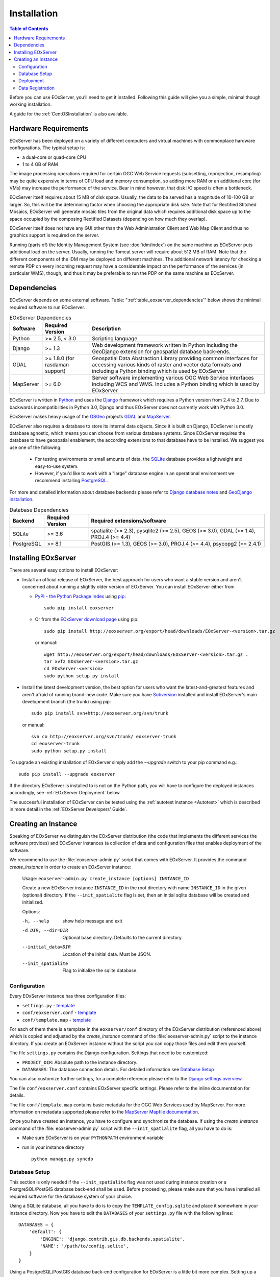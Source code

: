 .. Installation
  #-----------------------------------------------------------------------------
  # $Id$
  #
  # Project: EOxServer <http://eoxserver.org>
  # Authors: Stephan Krause <stephan.krause@eox.at>
  #          Stephan Meissl <stephan.meissl@eox.at>
  #
  #-----------------------------------------------------------------------------
  # Copyright (C) 2011 EOX IT Services GmbH
  #
  # Permission is hereby granted, free of charge, to any person obtaining a copy
  # of this software and associated documentation files (the "Software"), to
  # deal in the Software without restriction, including without limitation the
  # rights to use, copy, modify, merge, publish, distribute, sublicense, and/or
  # sell copies of the Software, and to permit persons to whom the Software is
  # furnished to do so, subject to the following conditions:
  #
  # The above copyright notice and this permission notice shall be included in
  # all copies of this Software or works derived from this Software.
  #
  # THE SOFTWARE IS PROVIDED "AS IS", WITHOUT WARRANTY OF ANY KIND, EXPRESS OR
  # IMPLIED, INCLUDING BUT NOT LIMITED TO THE WARRANTIES OF MERCHANTABILITY,
  # FITNESS FOR A PARTICULAR PURPOSE AND NONINFRINGEMENT. IN NO EVENT SHALL THE
  # AUTHORS OR COPYRIGHT HOLDERS BE LIABLE FOR ANY CLAIM, DAMAGES OR OTHER
  # LIABILITY, WHETHER IN AN ACTION OF CONTRACT, TORT OR OTHERWISE, ARISING 
  # FROM, OUT OF OR IN CONNECTION WITH THE SOFTWARE OR THE USE OR OTHER DEALINGS
  # IN THE SOFTWARE.
  #-----------------------------------------------------------------------------

.. index::
    single: EOxServer Installation
    single: Installation

.. _Installation:

Installation
============

.. contents:: Table of Contents
    :depth: 3
    :backlinks: top

Before you can use EOxServer, you’ll need to get it installed. Following this 
guide will give you a simple, minimal though working installation.

A guide for the :ref:`CentOSInstallation` is also available.

.. index::
    single: EOxServer Dependencies
    single: Dependencies

.. _install_hw:

Hardware Requirements
---------------------

EOxServer has been deployed on a variety of different computers and virtual
machines with commonplace hardware configurations. The typical setup is:

* a dual-core or quad-core CPU
* 1 to 4 GB of RAM

The image processing operations required for certain OGC Web Service requests
(subsetting, reprojection, resampling) may be quite expensive in terms of
CPU load and memory consumption, so adding more RAM or an additional core (for
VMs) may increase the performance of the service. Bear in mind however, that
disk I/O speed is often a bottleneck.

EOxServer itself requires about 15 MB of disk space. Usually, the data
to be served has a magnitude of 10-100 GB or larger. So, this will be the
determining factor when choosing the appropriate disk size. Note that
for Rectified Stitched Mosaics, EOxServer will generate mosaic tiles from the
original data which requires additional disk space up to the space occupied by
the composing Rectified Datasets (depending on how much they overlap).

EOxServer itself does not have any GUI other than the Web Administration Client
and Web Map Client and thus no graphics support is required on the server.

Running (parts of) the Identity Management System (see :doc:`idm/index`) on the
same machine as EOxServer puts additional load on the server. Usually, running
the Tomcat server will require about 512 MB of RAM. Note that the different
components of the IDM may be deployed on different machines. The additional
network latency for checking a remote PDP on every incoming request may have a
considerable impact on the performance of the services (in particular WMS), 
though, and thus it may be preferable to run the PDP on the same machine as
EOxServer.

Dependencies
------------

EOxServer depends on some external software. Table: 
":ref:`table_eoxserver_dependencies`" below shows the minimal required software 
to run EOxServer.

.. _table_eoxserver_dependencies:
.. table:: EOxServer Dependencies

    +-----------+------------------+-------------------------------------------+
    | Software  | Required Version | Description                               |
    +===========+==================+===========================================+
    | Python    | >= 2.5, < 3.0    | Scripting language                        |
    +-----------+------------------+-------------------------------------------+
    | Django    | >= 1.3           | Web development framework written in      |
    |           |                  | Python including the GeoDjango extension  |
    |           |                  | for geospatial database back-ends.        |
    +-----------+------------------+-------------------------------------------+
    | GDAL      | >= 1.8.0         | Geospatial Data Abstraction Library       |
    |           | (for rasdaman    | providing common interfaces for accessing |
    |           | support)         | various kinds of raster and vector data   |
    |           |                  | formats and including a Python binding    |
    |           |                  | which is used by EOxServer                |
    +-----------+------------------+-------------------------------------------+
    | MapServer | >= 6.0           | Server software implementing various OGC  |
    |           |                  | Web Service interfaces including WCS and  |
    |           |                  | WMS. Includes a Python binding which is   |
    |           |                  | used by EOxServer.                        |
    +-----------+------------------+-------------------------------------------+


EOxServer is written in `Python <http://www.python.org/>`_ and uses the 
`Django <https://www.djangoproject.com>`_ framework which requires a 
Python version from 2.4 to 2.7. Due to backwards incompatibilities in Python 
3.0, Django and thus EOxServer does not currently work with Python 3.0.

EOxServer makes heavy usage of the `OSGeo <http://osgeo.org>`_ projects 
`GDAL <http://www.gdal.org>`_ and `MapServer <http://mapserver.org>`_.

EOxServer also requires a database to store its internal data objects. Since it
is built on Django, EOxServer is mostly database agnostic, which means you can
choose from various database systems. Since EOxServer requires the database to
have geospatial enablement, the according extensions to that database have to
be installed. We suggest you use one of the following:

 * For testing environments or small amounts of data, the `SQLite
   <http://sqlite.org/>`_ database provides a lightweight and easy-to-use
   system.
 * However, if you'd like to work with a "large" database engine in an 
   operational environment we recommend installing `PostgreSQL
   <http://www.postgresql.org/>`_.

For more and detailed information about database backends please refer to 
`Django database notes <https://docs.djangoproject.com/en/1.3/ref/databases/>`_ 
and `GeoDjango installation
<https://docs.djangoproject.com/en/1.3/ref/contrib/gis/install/>`_.

.. _table_eoxserver_db_dependencies:
.. table:: Database Dependencies

    +------------+------------------+------------------------------------------+
    | Backend    | Required Version | Required extensions/software             |
    +============+==================+==========================================+
    | SQLite     | >= 3.6           | spatialite (>= 2.3), pysqlite2 (>= 2.5), |
    |            |                  | GEOS (>= 3.0), GDAL (>= 1.4),            |
    |            |                  | PROJ.4 (>= 4.4)                          |
    +------------+------------------+------------------------------------------+
    | PostgreSQL | >= 8.1           | PostGIS (>= 1.3), GEOS (>= 3.0),         |
    |            |                  | PROJ.4 (>= 4.4), psycopg2 (== 2.4.1)     |
    +------------+------------------+------------------------------------------+


Installing EOxServer
--------------------

There are several easy options to install EOxServer:

* Install an official release of EOxServer, the best approach for users who 
  want a stable version and aren't concerned about running a slightly older 
  version of EOxServer. You can install EOxServer either from 
  
  * `PyPI - the Python Package Index <http://pypi.python.org/pypi>`_ using 
    `pip <http://www.pip-installer.org/en/latest/index.html>`_:
    ::
    
      sudo pip install eoxserver
    
  * Or from the `EOxServer download page <http://eoxserver.org/wiki/Download>`_ 
    using pip:
    ::
    
      sudo pip install http://eoxserver.org/export/head/downloads/EOxServer-<version>.tar.gz
    
    or manual:
    ::
    
      wget http://eoxserver.org/export/head/downloads/EOxServer-<version>.tar.gz .
      tar xvfz EOxServer-<version>.tar.gz
      cd EOxServer-<version>
      sudo python setup.py install

* Install the latest development version, the best option for users who 
  want the latest-and-greatest features and aren't afraid of running 
  brand-new code. Make sure you have `Subversion 
  <http://subversion.tigris.org/>`_ installed and install EOxServer's 
  main development branch (the trunk) using pip:
  ::
  
    sudo pip install svn+http://eoxserver.org/svn/trunk
    
  or manual:
  ::
  
    svn co http://eoxserver.org/svn/trunk/ eoxserver-trunk
    cd eoxserver-trunk
    sudo python setup.py install

To upgrade an existing installation of EOxServer simply add the `--upgrade` 
switch to your pip command e.g.:
::

  sudo pip install --upgrade eoxserver

If the directory EOxServer is installed to is not on the Python path, you will 
have to configure the deployed instances accordingly, see 
:ref:`EOxServer Deployment` below.

The successful installation of EOxServer can be tested using the 
:ref:`autotest instance <Autotest>` which is described in more detail in the 
:ref:`EOxServer Developers' Guide`.

.. index::
    single: EOxServer Instance Creation
    single: Instance Creation

.. _Creating an Instance:

Creating an Instance
--------------------

Speaking of EOxServer we distinguish the EOxServer distribution (the code that 
implements the different services the software provides) and EOxServer 
instances (a collection of data and configuration files that enables deployment 
of the software.

We recommend to use the :file:`eoxserver-admin.py` script that comes with 
EOxServer. It provides the command `create_instance` in order to create an
EOxServer instance:

    Usage: ``eoxserver-admin.py create_instance [options] INSTANCE_ID``
    
    Create a new EOxServer instance ``INSTANCE_ID`` in the root directory with 
    name ``INSTANCE_ID`` in the given (optional) directory. If the 
    ``--init_spatialite`` flag is set, then an initial sqlite database will be 
    created and initialized.
    
    Options:
    
    -h, --help           show help message and exit
    -d DIR, --dir=DIR    Optional base directory. Defaults to the current 
                         directory.
    --initial_data=DIR   Location of the initial data. Must be JSON.
    --init_spatialite    Flag to initialize the sqlite database.

.. index::
    single: EOxServer Configuration
    single: Configuration

Configuration
~~~~~~~~~~~~~

Every EOxServer instance has three configuration files:

* ``settings.py`` - `template 
  <http://eoxserver.org/browser/trunk/eoxserver/conf/TEMPLATE_settings.py>`__
* ``conf/eoxserver.conf`` - `template 
  <http://eoxserver.org/browser/trunk/eoxserver/conf/TEMPLATE_eoxserver.conf>`__
* ``conf/template.map`` - `template 
  <http://eoxserver.org/browser/trunk/eoxserver/conf/TEMPLATE_template.map>`__

For each of them there is a template in the ``eoxserver/conf`` directory of the 
EOxServer distribution (referenced above) which is copied and adjusted by the 
`create_instance` command of the :file:`eoxserver-admin.py` script to the 
instance directory. If you create an EOxServer instance without the script you 
can copy those files and edit them yourself.

The file ``settings.py`` contains the Django configuration. Settings that need 
to be customized:

* ``PROJECT_DIR``: Absolute path to the instance directory.
* ``DATABASES``: The database connection details. For detailed information see
  `Database Setup`_

You can also customize further settings, for a complete reference please refer 
to the `Django settings overview 
<https://docs.djangoproject.com/en/1.3/topics/settings/>`_.

The file ``conf/eoxserver.conf`` contains EOxServer specific settings. Please 
refer to the inline documentation for details.

The file ``conf/template.map`` contains basic metadata for the OGC Web Services 
used by MapServer. For more information on metadata supported please refer to 
the `MapServer Mapfile documentation 
<http://mapserver.org/mapfile/index.html>`_.

Once you have created an instance, you have to configure and synchronize the 
database. If using the `create_instance` command of the 
:file:`eoxserver-admin.py` script with the ``--init_spatialite`` flag, all you 
have to do is:

* Make sure EOxServer is on your ``PYTHONPATH`` environment variable
* run in your instance directory
  ::

    python manage.py syncdb

.. TODO: Logfile handling: configuration in settings.py and eoxserver.conf logrotate, etc.

.. _Database Setup:

Database Setup
~~~~~~~~~~~~~~

This section is only needed if the ``--init_spatialite`` flag was not used 
during instance creation or a PostgreSQL/PostGIS database back-end shall be 
used. Before proceeding, please make sure that you have installed all required 
software for the database system of your choice.

Using a SQLite database, all you have to do is to copy the
``TEMPLATE_config.sqlite`` and place it somewhere in your instance directory.
Now you have to edit the ``DATABASES`` of your ``settings.py`` file with the
following lines:
::

    DATABASES = {
        'default': {
            'ENGINE': 'django.contrib.gis.db.backends.spatialite',
            'NAME': '/path/to/config.sqlite',
        }
    }


Using a PostgreSQL/PostGIS database back-end configuration for EOxServer is a 
little bit more complex. Setting up a PostgreSQL database requires also 
installing the PostGIS extensions (the following example is an installation 
based on a Debian system):
::

    sudo su - postgres
    POSTGIS_DB_NAME=eoxserver_db
    POSTGIS_SQL_PATH=`pg_config --sharedir`/contrib/postgis-1.5
    createdb $POSTGIS_DB_NAME
    createlang plpgsql $POSTGIS_DB_NAME
    psql -d $POSTGIS_DB_NAME -f $POSTGIS_SQL_PATH/postgis.sql
    psql -d $POSTGIS_DB_NAME -f $POSTGIS_SQL_PATH/spatial_ref_sys.sql
    psql -d $POSTGIS_DB_NAME -f `pg_config --sharedir`/contrib/hstore-new.sql
    psql -d $POSTGIS_DB_NAME -c "GRANT ALL ON geometry_columns TO PUBLIC;"
    psql -d $POSTGIS_DB_NAME -c "GRANT ALL ON geography_columns TO PUBLIC;"
    psql -d $POSTGIS_DB_NAME -c "GRANT ALL ON spatial_ref_sys TO PUBLIC;"

This creates the database and installs the PostGIS extensions within the
database. Now a user with password can be set with the following line:
::

    createuser -d -R -P -S eoxserver-admin

In the ``settings.py`` the following entry has to be added:
::

    DATABASES = {
        'default': {
            'ENGINE': 'django.contrib.gis.db.backends.postgis',
            'NAME': 'eoxserver_db',
            'USER': 'eoxserver-admin',
            'PASSWORD': 'eoxserver',
            'HOST': 'localhost',    # or the URL of your server hosting the DB
            'PORT': '',
        }
    }

Please refer to `GeoDjango Database API 
<https://docs.djangoproject.com/en/1.3/ref/contrib/gis/db-api/>`_ for more 
instructions.

.. index::
    single: EOxServer Deployment
    single: Deployment

.. _EOxServer Deployment:

Deployment
~~~~~~~~~~

EOxServer is deployed using the Python WSGI interface standard as any other 
`Django application <https://docs.djangoproject.com/en/1.3/howto/deployment/>`_.
The WSGI endpoint accepts HTTP requests passed from the web server and 
processes them synchronously. Each request is executed independently.

In the following we present the way to deploy it using the `Apache2 Web Server 
<http://httpd.apache.org>`_ and its `mod_wsgi 
<http://code.google.com/p/modwsgi/>`_ extension module.

The deployment procedure consists of the following:

* create a ``deployment`` subdirectory in your instance
* copy ``TEMPLATE_wsgi.py`` from the EOxServer distribution ``eoxserver/conf``
  directory there under the name ``wsgi.py``
* Customize ``wsgi.py``
* Customize the Apache2 configuration file
* Restart the Web Server

In ``wsgi.py``, two items need to be customized. First, the Python path has to 
be set properly and second, the Django settings module (``settings.py``) has to 
be configured. The places where to fill in the right names are indicated in the 
file.

In the Apache2 configuration file for your server, e.g. 
``/etc/apache2/sites-enabled/000-default``, please add the following lines:
::

    Alias /<url> <absolute path to instance dir>/deployment/wsgi.py
    <Directory "<absolute path to instance dir>/deployment"> 
            AllowOverride None 
            Options +ExecCGI -MultiViews +SymLinksIfOwnerMatch 
            AddHandler wsgi-script .py 
            Order Allow,Deny
            Allow from all 
    </Directory>

This setup will deploy your instance under the URL ``<url>`` and make it 
publicly accessible.

.. _Data Registration:

Data Registration
~~~~~~~~~~~~~~~~~

To insert data into an EOxServer instance there are several ways. One is the
admin interface, which is explained in detail in the :ref:`ops_admin` section.

Another convenient way to register datasets is the command line interface to
EOxServer. As a Django application, the instance can be configured using the
`manage.py <https://docs.djangoproject.com/en/dev/ref/django-admin/>`_ script.

EOxServer provides a specific command to insert datasets into the instance,
called ``eoxs_register_dataset``. It is invoked from command line from your
instance base folder:
::

    python manage.py eoxs_register_dataset --data-file DATAFILES --rangetype RANGETYPE

The mandatory parameter ``--data-file`` is a list of at least one path to a
file containing the raster data for the dataset to be inserted. The files can
be in any compliant (GDAL readable) format. When inserting datasets located in
a Rasdaman database, this parameter defines the `collection` the dataset is
contained in.

Also mandatory is the parameter ``--rangetype``, the name of a range type which
has to be already present in the instance's database.

For each data file there has to be one metadata file containing earth
observation specific metadata. The optional parameter ``--metadata-file`` shall
contain a list of paths to these files, where the items of this list refer to
the data files with the same index of the according option. This parameter can
also be omitted, in this case for each data file a metadata file is assumed
with the same path, but with an `.xml` extension, although it is only used when
this file actually exists. Otherwise the datafile itself is used to retrieve
the metadata values.

When inserting datasets located in a Rasdaman database, this parameter is
mandatory, since the metadata cannot be retrieved from within the rasdaman
database and must be locally accessible.

For each dataset a coverage ID can be specified with the ``--coverage-id``
parameter. As with the ``--metadata-file`` option, the items of the list refer
to the items of the ``--data-file`` list. If omitted, an ID is generated using
the data file name.

The parameters ``--dataset-series`` and ``--stitched-mosaic`` allow to insert 
the dataset into all dataset series and rectified stitched mosaics specified
by their EO IDs.

The ``--mode`` parameter specifies the location of the data and metadata files
as they may be located on a FTP server or in a Rasdaman database. This can
either be `local`, `ftp` or `rasdaman`, whereas the default is `local`.

When the mode is set to either `ftp` or `rasdaman` the following options define
the location of the dataset and the connection to it more thoroughly: ``--host``,
``--port``, ``--user``, ``--password``, and ``--database`` (only for `rasdaman`).
Only the ``--host`` parameter is mandatory, all others are optional.

The ``--default-srid`` parameter is required when the SRID cannot be determined
automatically, as for example with rasdaman datasets.

For when you explicitly want to override the geospatial metadata of a dataset
you can use ``--default-size`` and ``--default-extent``. Both parameters need
to be used together and in combination with ``--default-srid``. This is
required for datasets registered in a rasdaman database or for any other
input method where the geospatial metadata cannot be retrieved.

For datasets that do not have any EO metadata associated and want to be
inserted anyways, the options ``--default-begin-time``, ``--default-end-time``
and ``--default-footprint`` have to be used. When provided, these options will
overrule any metadata located in data or metadata files. All three options have
to be used in combination, so it is, for example, not possible to only provide
the footprint via ``--default-footprint`` and let EOxServer gather the rest,
with one exception: when only begin and end dates are given, the footprint is
generated using the image extent.

With the ``--visible`` option, all registered datasets can be marked as either
visible (``true``) or invisible (``false``). This effects the advertisment of
the dataset in e.g: GetCapabilities responses. By default, all datasets are
visible.

This is an example usage of the ``eoxs_register_dataset`` command:
::

    python manage.py eoxs_register_dataset --data-file data/meris/mosaic_MER_FRS_1P_RGB_reduced/*.tif --rangetype RGB \
        --dataset-series MER_FRS_1P_reduced --stitched-mosaic mosaic_MER_FRS_1P_RGB_reduced -v3

In this example, the parameter ``--metadata-file`` is omitted, since these files
are in the same location as the data files and only differ in their extension.
Also note that the ``--data-file`` parameter uses a shell wildcard `*.tif` which
expands to all files with `.tif` extension in that directory. This
funcitonality is not provided by EOxServer but by the operating system or the
executing shell and is most certainly platform dependant.

The registered dataset is also inserted to the given dataset series and 
rectified stitched mosaic.

Here is the full list of available options:

  -v VERBOSITY, --verbosity=VERBOSITY
                        Verbosity level; 0=minimal output, 1=normal output,
                        2=all output
  --settings=SETTINGS   The Python path to a settings module, e.g.
                        "myproject.settings.main". If this isn't provided, the
                        DJANGO_SETTINGS_MODULE environment variable will be
                        used.
  --pythonpath=PYTHONPATH
                        A directory to add to the Python path, e.g.
                        "/home/djangoprojects/myproject".
  --traceback           Print traceback on exception
  -d, --data-file, --data-files, --collection, --collections
                        Mandatory. One or more paths to a files containing the
                        image data. These paths can either be local, ftp
                        paths, or rasdaman collection names.
  -m, --metadata-file, --metadata-files
                        Optional. One or more paths to a local files
                        containing the image meta data. Defaults to the same
                        path as the data file with the ".xml" extension.
  -r RANGETYPE, --rangetype=RANGETYPE
                        Mandatory identifier of the rangetype used in the
                        dataset.
  --dataset-series      Optional. One or more eo ids of a dataset series in
                        which the created datasets shall be added.
  --stitched-mosaic     Optional. One or more eo ids of a rectified stitched
                        mosaic in which the dataset shall be added.
  -i, --coverage-id, --coverage-ids
                        Optional. One or more coverage identifier for each
                        dataset that shall be added. Defaults to the base
                        filename without extension.
  --mode=MODE           Optional. Defines the location of the datasets to be
                        registered. Can be 'local', 'ftp', or 'rasdaman'.
                        Defaults to 'local'.
  --host=HOST           Mandatory when mode is not 'local'. Defines the
                        ftp/rasdaman host to locate the dataset.
  --port=PORT           Optional. Defines the port for ftp/rasdaman host
                        connections.
  --user=USER           Optional. Defines the ftp/rasdaman user for the
                        ftp/rasdaman connection.
  --password=PASSWORD   Optional. Defines the ftp/rasdaman user password for
                        the ftp/rasdaman connection.
  --database=DATABASE   Optional. Defines the rasdaman database containing the
                        data.
  --oid, --oids         Optional. List of rasdaman oids for each dataset to be
                        inserted.
  --default-srid=DEFAULT_SRID
                        Optional. Default SRID, needed if it cannot be
                        determined automatically by GDAL.
  --default-size=DEFAULT_SIZE
                        Optional. Default size, needed if it cannot be
                        determined automatically by GDAL. Format:
                        <sizex>,<sizey>
  --default-extent=DEFAULT_EXTENT
                        Optional. Default extent, needed if it cannot be
                        determined automatically by GDAL. Format:
                        <minx>,<miny>,<maxx>,<maxy>
  --default-begin-time  Optional. Default begin timestamp when no other EO-
                        metadata is available. The format is ISO-8601.
  --default-end-time    Optional. Default end timestamp when no other EO-
                        metadata is available. The format is ISO-8601.
  --default-footprint   Optional. The default footprint in WKT format when no
                        other EO-metadata is available.s
  --visible=VISIBLE     Optional. Sets the visibility status of all datasets
                        to thegiven boolean value. Defaults to 'True'.
  --version             show program's version number and exit
  -h, --help            show this help message and exit
